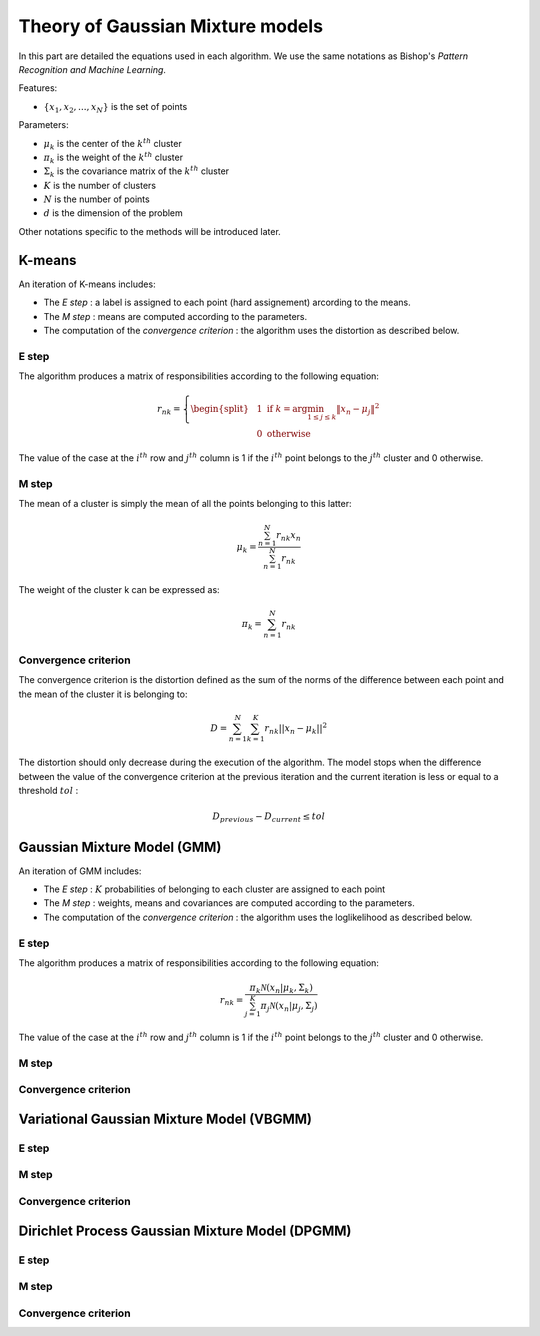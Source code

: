 Theory of Gaussian Mixture models
=================================

In this part are detailed the equations used in each algorithm.
We use the same notations as Bishop's *Pattern Recognition and Machine Learning*.

Features:

* :math:`\{x_1,x_2,...,x_N\}` is the set of points

Parameters:

* :math:`\mu_k` is the center of the :math:`k^{th}` cluster
* :math:`\pi_k` is the weight of the :math:`k^{th}` cluster
* :math:`\Sigma_k` is the covariance matrix of the :math:`k^{th}` cluster
* :math:`K` is the number of clusters
* :math:`N` is the number of points
* :math:`d` is the dimension of the problem

Other notations specific to the methods will be introduced later.

K-means
-------

An iteration of K-means includes:

* The *E step* : a label is assigned to each point (hard assignement) arcording to the means.
* The *M step* : means are computed according to the parameters.
* The computation of the *convergence criterion* : the algorithm uses the distortion as described below.

E step
******

The algorithm produces a matrix of responsibilities according to the following equation:

.. math::

  r_{nk} = \left\{
    \begin{split}
    & 1 \text{ if } k = \arg\min_{1 \leq j \leq k}\lVert x_n-\mu_j\rVert^2 \\
    & 0 \text{ otherwise}
    \end{split}
  \right.

The value of the case at the :math:`i^{th}` row and :math:`j^{th}` column is 1 if the :math:`i^{th}` point
belongs to the :math:`j^{th}` cluster and 0 otherwise.

M step
******

The mean of a cluster is simply the mean of all the points belonging to this latter:

.. math::

  \mu_{k} = \frac{\sum^N_{n=1}r_{nk}x_n}{\sum^N_{n=1}r_{nk}}
  
The weight of the cluster k can be expressed as:

.. math::

  \pi_{k} = \sum^N_{n=1}r_{nk}

Convergence criterion
*********************

The convergence criterion is the distortion defined as the sum of the norms of the difference between each point
and the mean of the cluster it is belonging to:

.. math::

  D = \sum^N_{n=1}\sum^K_{k=1}r_{nk}||x_n-\mu_k||^2

The distortion should only decrease during the execution of the algorithm. The model stops when the difference between
the value of the convergence criterion at the previous iteration and the current iteration is less or equal to a threshold
:math:`tol` :

.. math::

  D_{previous} - D_{current} \leq tol

Gaussian Mixture Model (GMM)
----------------------------

An iteration of GMM includes:

* The *E step* : :math:`K` probabilities of belonging to each cluster are assigned to each point
* The *M step* : weights, means and covariances are computed  according to the parameters.
* The computation of the *convergence criterion* : the algorithm uses the loglikelihood as described below.

E step
******

The algorithm produces a matrix of responsibilities according to the following equation:

.. math::

  r_{nk} = \frac{\pi_k\mathcal{N}(x_n|\mu_k,\Sigma_k)}{\sum^K_{j=1}\pi_j\mathcal{N}(x_n|\mu_j,\Sigma_j)}

The value of the case at the :math:`i^{th}` row and :math:`j^{th}` column is 1 if the :math:`i^{th}` point
belongs to the :math:`j^{th}` cluster and 0 otherwise.

M step
******

Convergence criterion
*********************

Variational Gaussian Mixture Model (VBGMM)
------------------------------------------

E step
******

M step
******

Convergence criterion
*********************

Dirichlet Process Gaussian Mixture Model (DPGMM)
------------------------------------------------

E step
******

M step
******

Convergence criterion
*********************